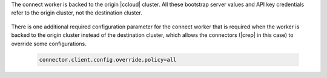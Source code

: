The connect worker is backed to the origin |ccloud| cluster.
All these bootstrap server values and API key credentials refer to the origin cluster, not the destination cluster.

   .. literalinclude:: ../template_delta_configs/connect-ccloud.delta
      :lines: 1-35

There is one additional required configuration parameter for the connect worker that is required when the worker is backed to the origin cluster instead of the destination cluster, which allows the connectors (|crep| in this case) to override some configurations.

   .. sourcecode:: bash

      connector.client.config.override.policy=all

